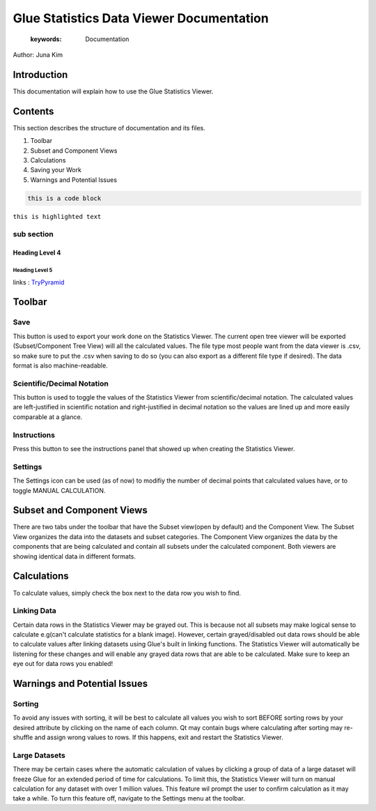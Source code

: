 
****************************************
Glue Statistics Data Viewer Documentation
****************************************

    :keywords: Documentation

Author: Juna Kim

Introduction
============

This documentation will explain how to use the Glue Statistics Viewer.

Contents
=======================

This section describes the structure of documentation and its files.

#. Toolbar
#. Subset and Component Views
#. Calculations
#. Saving your Work
#. Warnings and Potential Issues



.. code-block:: rst

    this is a code block
    
``this is highlighted text``

sub section
-----------------

Heading Level 4
^^^^^^^^^^^^^^^

Heading Level 5
"""""""""""""""

links : `TryPyramid <https://trypyramid.com>`_


Toolbar
============================
.. image:: icons/glue_filesave.png
  :scale: 30
  :alt: Save
  
Save
-----------------
This button is used to export your work done on the Statistics Viewer. The current open tree viewer will be exported (Subset/Component Tree View) will all the calculated values. The file type most people want from the data viewer is .csv, so make sure to put the .csv when saving to do so (you can also export as a different file type if desired). The data format is also machine-readable.

Scientific/Decimal Notation
------------------
This button is used to toggle the values of the Statistics Viewer from scientific/decimal notation. The calculated values are left-justified in scientific notation and right-justified in decimal notation so the values are lined up and more easily comparable at a glance.

Instructions
------------------
Press this button to see the instructions panel that showed up when creating the Statistics Viewer. 

Settings
------------------
The Settings icon can be used (as of now) to modifiy the number of decimal points that calculated values have, or to toggle MANUAL CALCULATION. 

Subset and Component Views
==========================
There are two tabs under the toolbar that have the Subset view(open by default) and the Component View. The Subset View organizes the data into the datasets and subset categories. The Component View organizes the data by the components that are being calculated and contain all subsets under the calculated component. Both viewers are showing identical data in different formats.

Calculations
=======================

To calculate values, simply check the box next to the data row you wish to find. 



Linking Data
-----------------

Certain data rows in the Statistics Viewer may be grayed out. This is because not all subsets may make logical sense to calculate e.g(can't calculate statistics for a blank image). However, certain grayed/disabled out data rows should be able to calculate values after linking datasets using Glue's built in linking functions. The Statistics Viewer will automatically be listening for these changes and will enable any grayed data rows that are able to be calculated. Make sure to keep an eye out for data rows you enabled!

Warnings and Potential Issues
=======================

Sorting
-----------------
To avoid any issues with sorting, it will be best to calculate all values you wish to sort BEFORE sorting rows by your desired attribute by clicking on the name of each column. Qt may contain bugs where calculating after sorting may re-shuffle and assign wrong values to rows. If this happens, exit and restart the Statistics Viewer.

Large Datasets
-----------------
There may be certain cases where the automatic calculation of values by clicking a group of data of a large dataset will freeze Glue for an extended period of time for calculations. To limit this, the Statistics Viewer will turn on manual calculation for any dataset with over 1 million values. This feature wil prompt the user to confirm calculation as it may take a while. To turn this feature off, navigate to the Settings menu at the toolbar. 
